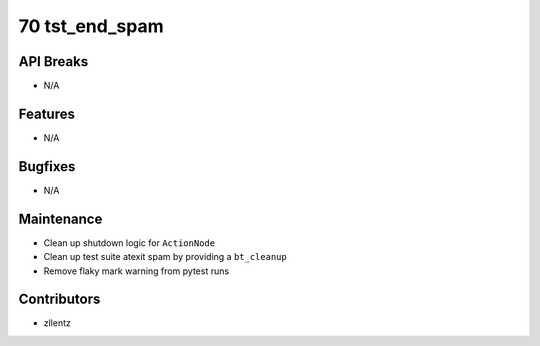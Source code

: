 70 tst_end_spam
###############

API Breaks
----------
- N/A

Features
--------
- N/A

Bugfixes
--------
- N/A

Maintenance
-----------
- Clean up shutdown logic for ``ActionNode``
- Clean up test suite atexit spam by providing a ``bt_cleanup``
- Remove flaky mark warning from pytest runs

Contributors
------------
- zllentz
